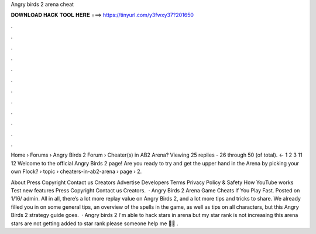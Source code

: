 Angry birds 2 arena cheat



𝐃𝐎𝐖𝐍𝐋𝐎𝐀𝐃 𝐇𝐀𝐂𝐊 𝐓𝐎𝐎𝐋 𝐇𝐄𝐑𝐄 ===> https://tinyurl.com/y3fwxy37?201650



.



.



.



.



.



.



.



.



.



.



.



.

Home › Forums › Angry Birds 2 Forum › Cheater(s) in AB2 Arena? Viewing 25 replies - 26 through 50 (of total). ← 1 2 3 11 12  Welcome to the official Angry Birds 2 page! Are you ready to try and get the upper hand in the Arena by picking your own Flock?  › topic › cheaters-in-ab2-arena › page › 2.

About Press Copyright Contact us Creators Advertise Developers Terms Privacy Policy & Safety How YouTube works Test new features Press Copyright Contact us Creators.  · Angry Birds 2 Arena Game Cheats If You Play Fast. Posted on 1/16/ admin. All in all, there’s a lot more replay value on Angry Birds 2, and a lot more tips and tricks to share. We already filled you in on some general tips, an overview of the spells in the game, as well as tips on all characters, but this Angry Birds 2 strategy guide goes.  · Angry birds 2 I'm able to hack stars in arena but my star rank is not increasing this arena stars are not getting added to star rank please someone help me 🙏🙏 .

